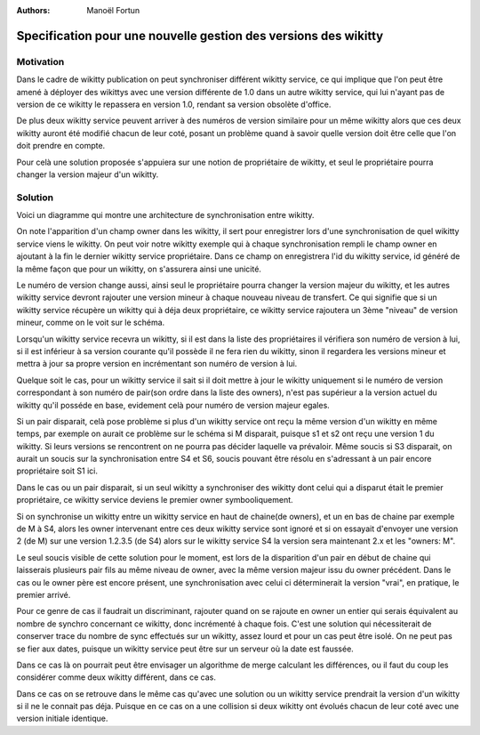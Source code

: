 :Authors: Manoël Fortun

Specification pour une nouvelle gestion des versions des wikitty
----------------------------------------------------------------

Motivation
++++++++++

Dans le cadre de wikitty publication on peut synchroniser différent wikitty service,
ce qui implique que l'on peut être amené à déployer des wikittys avec une version
différente de 1.0 dans un autre wikitty service, qui lui n'ayant pas de version de ce
wikitty le repassera en version 1.0, rendant sa version obsolète d'office.

De plus deux wikitty service peuvent arriver à des numéros de version similaire pour
un même wikitty alors que ces deux wikitty auront été modifié chacun de leur coté, 
posant un problème quand à savoir quelle version doit être celle que l'on doit prendre en compte.

Pour celà une solution proposée s'appuiera sur une notion de propriétaire de wikitty, et 
seul le propriétaire pourra changer la version majeur d'un wikitty. 


Solution
++++++++

Voici un diagramme qui montre une architecture de synchronisation entre wikitty.

.. image:: graphDistrib.png


On note l'apparition d'un champ owner dans les wikitty, il sert pour enregistrer
lors d'une synchronisation de quel wikitty service viens le wikitty.
On peut voir notre wikitty exemple qui à chaque synchronisation rempli le champ owner
en ajoutant à la fin le dernier wikitty service propriétaire. Dans ce champ on 
enregistrera l'id du wikitty service, id généré de la même façon que pour un 
wikitty, on s'assurera ainsi une unicité.

Le numéro de version change aussi, ainsi seul le propriétaire pourra changer la version
majeur du wikitty, et les autres wikitty service devront rajouter une version mineur 
à chaque nouveau niveau de transfert. Ce qui signifie que si un wikitty service
récupère un wikitty qui à déja deux propriétaire, ce wikitty service rajoutera un 
3ème "niveau" de version mineur, comme on le voit sur le schéma.

Lorsqu'un wikitty service recevra un wikitty, si il est dans la liste des propriétaires
il vérifiera son numéro de version à lui, si il est inférieur à sa version courante 
qu'il possède il ne fera rien du wikitty, sinon il regardera les versions mineur
et mettra à jour sa propre version en incrémentant son numéro de version à lui.

Quelque soit le cas, pour un wikitty service il sait si il doit mettre à jour 
le wikitty uniquement si le numéro de version correspondant à son numéro de pair(son ordre dans la 
liste des owners), n'est pas supérieur a la version actuel du wikitty qu'il posséde en base, evidement
celà pour numéro de version majeur egales.

Si un pair disparait, celà pose problème si plus d'un wikitty service ont reçu la même
version d'un wikitty en même temps, par exemple on aurait ce problème sur le schéma
si M disparait, puisque s1 et s2 ont reçu une version 1 du wikitty. Si leurs versions se
rencontrent on ne pourra pas décider laquelle va prévaloir. Même soucis si S3 disparait, on aurait 
un soucis sur la synchronisation entre S4 et S6, soucis pouvant être résolu en s'adressant
à un pair encore propriétaire soit S1 ici.

Dans le cas ou un pair disparait, si un seul wikitty a synchroniser des wikitty dont celui qui
a disparut était le premier propriétaire, ce wikitty service deviens le premier owner symbooliquement.

Si on synchronise un wikitty entre un wikitty service en haut de chaine(de owners), et un en bas de 
chaine par exemple de M à S4, alors les owner intervenant entre ces deux wikitty service sont ignoré
et si on essayait d'envoyer une version 2 (de M) sur une version 1.2.3.5 (de S4) alors sur le wikitty service
S4 la version sera maintenant 2.x et les "owners: M". 

Le seul soucis visible de cette solution pour le moment, est lors de la disparition d'un pair en début
de chaine qui laisserais plusieurs pair fils au même niveau de owner, avec la même version majeur issu
du owner précédent. Dans le cas ou le owner père est encore présent, une synchronisation avec celui ci
déterminerait la version "vrai", en pratique, le premier arrivé. 

Pour ce genre de cas il faudrait un discriminant, rajouter quand on se rajoute en owner un entier
qui serais équivalent au nombre de synchro concernant ce wikitty, donc incrémenté à chaque fois. 
C'est une solution qui nécessiterait de conserver trace du nombre de sync effectués sur un wikitty, 
assez lourd et pour un cas peut être isolé. On ne peut pas se fier aux dates, puisque un wikitty
service peut être sur un serveur où la date est faussée. 

Dans ce cas là on pourrait peut être envisager un algorithme de merge calculant les différences, ou 
il faut du coup les considérer comme deux wikitty différent, dans ce cas.

Dans ce cas on se retrouve dans le même cas qu'avec une solution ou un wikitty service prendrait
la version d'un wikitty si il ne le connait pas déja. Puisque en ce cas on a une collision si deux wikitty
ont évolués chacun de leur coté avec une version initiale identique. 


 

